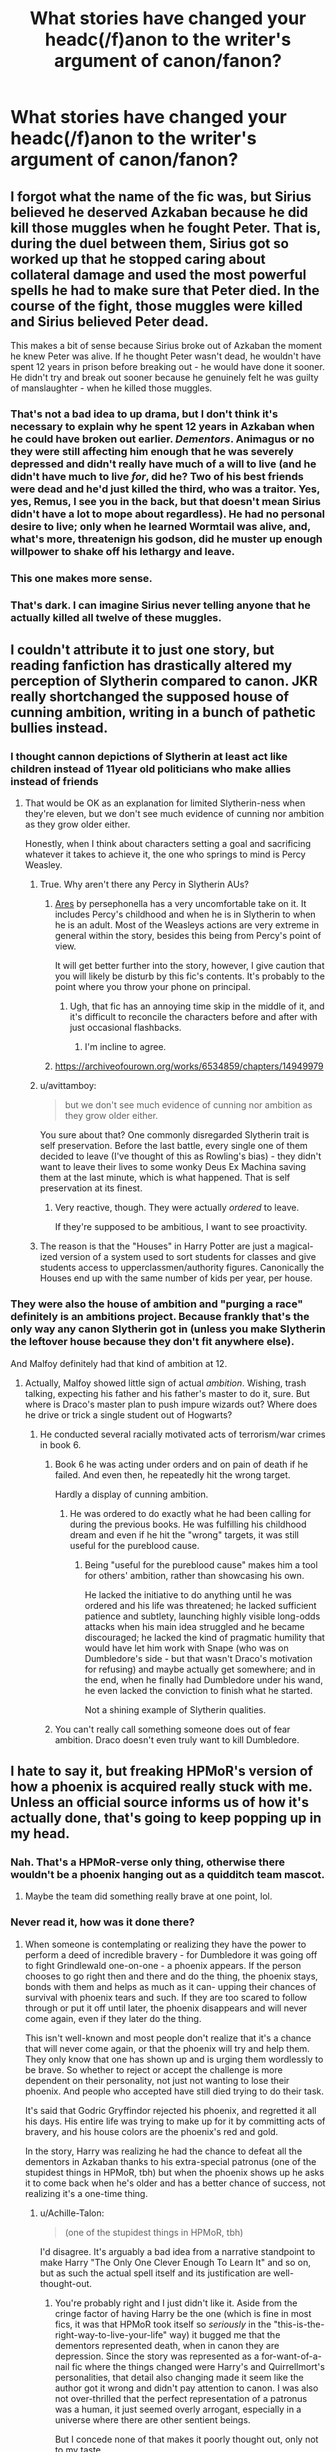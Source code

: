 #+TITLE: What stories have changed your headc(/f)anon to the writer's argument of canon/fanon?

* What stories have changed your headc(/f)anon to the writer's argument of canon/fanon?
:PROPERTIES:
:Author: viol8er
:Score: 19
:DateUnix: 1533957220.0
:DateShort: 2018-Aug-11
:FlairText: Discussion
:END:

** I forgot what the name of the fic was, but Sirius believed he deserved Azkaban because he did kill those muggles when he fought Peter. That is, during the duel between them, Sirius got so worked up that he stopped caring about collateral damage and used the most powerful spells he had to make sure that Peter died. In the course of the fight, those muggles were killed and Sirius believed Peter dead.

This makes a bit of sense because Sirius broke out of Azkaban the moment he knew Peter was alive. If he thought Peter wasn't dead, he wouldn't have spent 12 years in prison before breaking out - he would have done it sooner. He didn't try and break out sooner because he genuinely felt he was guilty of manslaughter - when he killed those muggles.
:PROPERTIES:
:Author: avittamboy
:Score: 25
:DateUnix: 1533985424.0
:DateShort: 2018-Aug-11
:END:

*** That's not a bad idea to up drama, but I don't think it's necessary to explain why he spent 12 years in Azkaban when he could have broken out earlier. /Dementors/. Animagus or no they were still affecting him enough that he was severely depressed and didn't really have much of a will to live (and he didn't have much to live /for/, did he? Two of his best friends were dead and he'd just killed the third, who was a traitor. Yes, yes, Remus, I see you in the back, but that doesn't mean Sirius didn't have a lot to mope about regardless). He had no personal desire to live; only when he learned Wormtail was alive, and, what's more, threatenign his godson, did he muster up enough willpower to shake off his lethargy and leave.
:PROPERTIES:
:Author: Achille-Talon
:Score: 12
:DateUnix: 1533992411.0
:DateShort: 2018-Aug-11
:END:


*** This one makes more sense.
:PROPERTIES:
:Author: Redhotlipstik
:Score: 3
:DateUnix: 1533986107.0
:DateShort: 2018-Aug-11
:END:


*** That's dark. I can imagine Sirius never telling anyone that he actually killed all twelve of these muggles.
:PROPERTIES:
:Score: 1
:DateUnix: 1534095143.0
:DateShort: 2018-Aug-12
:END:


** I couldn't attribute it to just one story, but reading fanfiction has drastically altered my perception of Slytherin compared to canon. JKR really shortchanged the supposed house of cunning ambition, writing in a bunch of pathetic bullies instead.
:PROPERTIES:
:Author: thrawnca
:Score: 33
:DateUnix: 1533977673.0
:DateShort: 2018-Aug-11
:END:

*** I thought cannon depictions of Slytherin at least act like children instead of 11year old politicians who make allies instead of friends
:PROPERTIES:
:Author: Redhotlipstik
:Score: 34
:DateUnix: 1533986172.0
:DateShort: 2018-Aug-11
:END:

**** That would be OK as an explanation for limited Slytherin-ness when they're eleven, but we don't see much evidence of cunning nor ambition as they grow older either.

Honestly, when I think about characters setting a goal and sacrificing whatever it takes to achieve it, the one who springs to mind is Percy Weasley.
:PROPERTIES:
:Author: thrawnca
:Score: 24
:DateUnix: 1533987069.0
:DateShort: 2018-Aug-11
:END:

***** True. Why aren't there any Percy in Slytherin AUs?
:PROPERTIES:
:Author: Redhotlipstik
:Score: 7
:DateUnix: 1533987516.0
:DateShort: 2018-Aug-11
:END:

****** [[https://www.fanfiction.net/s/11729812/1/Ares][Ares]] by persephonella has a very uncomfortable take on it. It includes Percy's childhood and when he is in Slytherin to when he is an adult. Most of the Weasleys actions are very extreme in general within the story, besides this being from Percy's point of view.

It will get better further into the story, however, I give caution that you will likely be disturb by this fic's contents. It's probably to the point where you throw your phone on principal.
:PROPERTIES:
:Author: FairyRave
:Score: 5
:DateUnix: 1534016468.0
:DateShort: 2018-Aug-12
:END:

******* Ugh, that fic has an annoying time skip in the middle of it, and it's difficult to reconcile the characters before and after with just occasional flashbacks.
:PROPERTIES:
:Author: midasgoldentouch
:Score: 2
:DateUnix: 1534032654.0
:DateShort: 2018-Aug-12
:END:

******** I'm incline to agree.
:PROPERTIES:
:Author: FairyRave
:Score: 1
:DateUnix: 1534032861.0
:DateShort: 2018-Aug-12
:END:


****** [[https://archiveofourown.org/works/6534859/chapters/14949979]]
:PROPERTIES:
:Author: Quoba
:Score: 2
:DateUnix: 1533991216.0
:DateShort: 2018-Aug-11
:END:


***** u/avittamboy:
#+begin_quote
  but we don't see much evidence of cunning nor ambition as they grow older either.
#+end_quote

You sure about that? One commonly disregarded Slytherin trait is self preservation. Before the last battle, every single one of them decided to leave (I've thought of this as Rowling's bias) - they didn't want to leave their lives to some wonky Deus Ex Machina saving them at the last minute, which is what happened. That is self preservation at its finest.
:PROPERTIES:
:Author: avittamboy
:Score: 2
:DateUnix: 1534013460.0
:DateShort: 2018-Aug-11
:END:

****** Very reactive, though. They were actually /ordered/ to leave.

If they're supposed to be ambitious, I want to see proactivity.
:PROPERTIES:
:Author: thrawnca
:Score: 6
:DateUnix: 1534022100.0
:DateShort: 2018-Aug-12
:END:


***** The reason is that the "Houses" in Harry Potter are just a magical-ized version of a system used to sort students for classes and give students access to upperclassmen/authority figures. Canonically the Houses end up with the same number of kids per year, per house.
:PROPERTIES:
:Author: AnimaLepton
:Score: 1
:DateUnix: 1534054095.0
:DateShort: 2018-Aug-12
:END:


*** They were also the house of ambition and "purging a race" definitely is an ambitions project. Because frankly that's the only way any canon Slytherin got in (unless you make Slytherin the leftover house because they don't fit anywhere else).

And Malfoy definitely had that kind of ambition at 12.
:PROPERTIES:
:Author: Hellstrike
:Score: 3
:DateUnix: 1533978770.0
:DateShort: 2018-Aug-11
:END:

**** Actually, Malfoy showed little sign of actual /ambition/. Wishing, trash talking, expecting his father and his father's master to do it, sure. But where is Draco's master plan to push impure wizards out? Where does he drive or trick a single student out of Hogwarts?
:PROPERTIES:
:Author: thrawnca
:Score: 20
:DateUnix: 1533979305.0
:DateShort: 2018-Aug-11
:END:

***** He conducted several racially motivated acts of terrorism/war crimes in book 6.
:PROPERTIES:
:Author: Hellstrike
:Score: 1
:DateUnix: 1533979439.0
:DateShort: 2018-Aug-11
:END:

****** Book 6 he was acting under orders and on pain of death if he failed. And even then, he repeatedly hit the wrong target.

Hardly a display of cunning ambition.
:PROPERTIES:
:Author: thrawnca
:Score: 18
:DateUnix: 1533979732.0
:DateShort: 2018-Aug-11
:END:

******* He was ordered to do exactly what he had been calling for during the previous books. He was fulfilling his childhood dream and even if he hit the "wrong" targets, it was still useful for the pureblood cause.
:PROPERTIES:
:Author: Hellstrike
:Score: -1
:DateUnix: 1533981958.0
:DateShort: 2018-Aug-11
:END:

******** Being "useful for the pureblood cause" makes him a tool for others' ambition, rather than showcasing his own.

He lacked the initiative to do anything until he was ordered and his life was threatened; he lacked sufficient patience and subtlety, launching highly visible long-odds attacks when his main idea struggled and he became discouraged; he lacked the kind of pragmatic humility that would have let him work with Snape (who was on Dumbledore's side - but that wasn't Draco's motivation for refusing) and maybe actually get somewhere; and in the end, when he finally had Dumbledore under his wand, he even lacked the conviction to finish what he started.

Not a shining example of Slytherin qualities.
:PROPERTIES:
:Author: thrawnca
:Score: 14
:DateUnix: 1533986851.0
:DateShort: 2018-Aug-11
:END:


****** You can't really call something someone does out of fear ambition. Draco doesn't even truly want to kill Dumbledore.
:PROPERTIES:
:Author: AutumnSouls
:Score: 9
:DateUnix: 1534012269.0
:DateShort: 2018-Aug-11
:END:


** I hate to say it, but freaking HPMoR's version of how a phoenix is acquired really stuck with me. Unless an official source informs us of how it's actually done, that's going to keep popping up in my head.
:PROPERTIES:
:Author: cavelioness
:Score: 16
:DateUnix: 1533967642.0
:DateShort: 2018-Aug-11
:END:

*** Nah. That's a HPMoR-verse only thing, otherwise there wouldn't be a phoenix hanging out as a quidditch team mascot.
:PROPERTIES:
:Author: ConsiderableHat
:Score: 12
:DateUnix: 1533972459.0
:DateShort: 2018-Aug-11
:END:

**** Maybe the team did something really brave at one point, lol.
:PROPERTIES:
:Author: cavelioness
:Score: 3
:DateUnix: 1533972530.0
:DateShort: 2018-Aug-11
:END:


*** Never read it, how was it done there?
:PROPERTIES:
:Author: Tertyakai
:Score: 8
:DateUnix: 1533974337.0
:DateShort: 2018-Aug-11
:END:

**** When someone is contemplating or realizing they have the power to perform a deed of incredible bravery - for Dumbledore it was going off to fight Grindlewald one-on-one - a phoenix appears. If the person chooses to go right then and there and do the thing, the phoenix stays, bonds with them and helps as much as it can- upping their chances of survival with phoenix tears and such. If they are too scared to follow through or put it off until later, the phoenix disappears and will never come again, even if they later do the thing.

This isn't well-known and most people don't realize that it's a chance that will never come again, or that the phoenix will try and help them. They only know that one has shown up and is urging them wordlessly to be brave. So whether to reject or accept the challenge is more dependent on their personality, not just not wanting to lose their phoenix. And people who accepted have still died trying to do their task.

It's said that Godric Gryffindor rejected his phoenix, and regretted it all his days. His entire life was trying to make up for it by committing acts of bravery, and his house colors are the phoenix's red and gold.

In the story, Harry was realizing he had the chance to defeat all the dementors in Azkaban thanks to his extra-special patronus (one of the stupidest things in HPMoR, tbh) but when the phoenix shows up he asks it to come back when he's older and has a better chance of success, not realizing it's a one-time thing.
:PROPERTIES:
:Author: cavelioness
:Score: 24
:DateUnix: 1533976019.0
:DateShort: 2018-Aug-11
:END:

***** u/Achille-Talon:
#+begin_quote
  (one of the stupidest things in HPMoR, tbh)
#+end_quote

I'd disagree. It's arguably a bad idea from a narrative standpoint to make Harry "The Only One Clever Enough To Learn It" and so on, but as such the actual spell itself and its justification are well-thought-out.
:PROPERTIES:
:Author: Achille-Talon
:Score: 15
:DateUnix: 1533979856.0
:DateShort: 2018-Aug-11
:END:

****** You're probably right and I just didn't like it. Aside from the cringe factor of having Harry be the one (which is fine in most fics, it was that HPMoR took itself so /seriously/ in the "this-is-the-right-way-to-live-your-life" way) it bugged me that the dementors represented death, when in canon they are depression. Since the story was represented as a for-want-of-a-nail fic where the things changed were Harry's and Quirrellmort's personalities, that detail also changing made it seem like the author got it wrong and didn't pay attention to canon. I was also not over-thrilled that the perfect representation of a patronus was a human, it just seemed overly arrogant, especially in a universe where there are other sentient beings.

But I concede none of that makes it poorly thought out, only not to my taste.
:PROPERTIES:
:Author: cavelioness
:Score: 3
:DateUnix: 1533984001.0
:DateShort: 2018-Aug-11
:END:

******* u/Achille-Talon:
#+begin_quote
  Since the story was represented as a for-want-of-a-nail fic where the things changed were Harry's and Quirrellmort's personalities,
#+end_quote

What the hell gave you that impression? /HPMoR/ is a heavy AU from the get-go, where many spells work differently and a lot of the history was different. Prophecies are always binding, the Interdict of Merlin is a thing, magical exhaustion is a thing, Merlin predated the Founders, "Dark Lord" is a long-standing title, etc., etc., etc. The "What if Petunia married a scientist?" premise is simply an easy doorway into the story, in the sense that if Petunia /had/ married Vernon, something more /like/ the canon books could have taken place, but by no means is it a straight what-if and it was never conceived as one by its author.

#+begin_quote
  especially in a universe where there are other sentient beings.
#+end_quote

Well to be fair, in one of the more questionable decisions of its worldbuilding, it's established early on that all nonhuman sentients in the HPMOR-verse are cursed/Transfigured/mutated offshoots of humans, as opposed to independantly-evolved species.
:PROPERTIES:
:Author: Achille-Talon
:Score: 13
:DateUnix: 1533991988.0
:DateShort: 2018-Aug-11
:END:


******* u/chiruochiba:
#+begin_quote
  it bugged me that the dementors represented death, when in canon they are depression.
#+end_quote

Is there a reason that this in particular bugged you? I admit, when I first read HPMOR I thought that the 'super patronus' was extremely silly, but that 'dementors are death/despair personified' was a very interesting and well thought out interpretation that would have fit with canon. Of course, they also fit with the moral of the story in HPMOR, but it's a good idea that I would want to use in any fic I would write.
:PROPERTIES:
:Author: chiruochiba
:Score: 3
:DateUnix: 1534022384.0
:DateShort: 2018-Aug-12
:END:


******* I remember reading somewhere that LessWrong never read the books, he just watched the films
:PROPERTIES:
:Author: Redhotlipstik
:Score: 1
:DateUnix: 1533985969.0
:DateShort: 2018-Aug-11
:END:

******** That's neither entirely wrong nor entirely right. Yudkowsky read the first four books, then got into fanfiction; then when the next few books came out he'd become so used to more adult stories that he just couldn't get through what was more obviously than before a teenager-oriented series. Thus he skimmed through them, watched the movies, and filled the rest of his knowledge-gaps in with the Wiki.

What I'm getting at is that while none of this is /admirable/, it's not for lack of caring that he didn't read the later books; and also, that the fact that he didn't read the later books isn't actually related to any changes he made to the lore, as he was well-informed of the canon info and /chose/ to depart from it.
:PROPERTIES:
:Author: Achille-Talon
:Score: 9
:DateUnix: 1533992213.0
:DateShort: 2018-Aug-11
:END:


*** I forget the story but there was a crackfic alleging that albus addicted fawkes to cocaine.
:PROPERTIES:
:Author: viol8er
:Score: 14
:DateUnix: 1533974382.0
:DateShort: 2018-Aug-11
:END:

**** a true "crack" fic, all right!
:PROPERTIES:
:Author: cavelioness
:Score: 16
:DateUnix: 1533976573.0
:DateShort: 2018-Aug-11
:END:


** [[https://www.fanfiction.net/s/12365453/1/The-Memento][The Memento]] helped me realize why many parselmouths turned out to be dark wizards throughout history, despite the skill not being inherently "dark."

As a young child your mind and beliefs are shaped by the words of the people around you. During your most formative stage, when you are learning 'right' and 'wrong', you are taught the best way to behave to get what you need (food, comfort, safety). Most kids get drilled with the idea that "you get what you want by being nice and helpfull."

But what if, during that stage, you got advice from a non-human creature whose instincts say "scare or hurt the enemy so it wont hurt you anymore." And then what if that advice turned out to actually work? It's logical that a child who talks to snakes would develop a different sense of morality.
:PROPERTIES:
:Author: chiruochiba
:Score: 13
:DateUnix: 1534023224.0
:DateShort: 2018-Aug-12
:END:


** I've seen various depictions of Occlumency, some more reasonable than others, but the one I found most convincing would probably be from linkffn(The Changeling).

Although I also don't mind linkffn(Harry Potter and the Nightmares of Futures Past) stating that Snape was teaching Harry the advanced, subtle version, where you divert the attacker to the wrong memories without them even noticing, whereas there is a simpler and cruder approach of just putting a magical shield around your mind.
:PROPERTIES:
:Author: thrawnca
:Score: 4
:DateUnix: 1534060026.0
:DateShort: 2018-Aug-12
:END:

*** [[https://www.fanfiction.net/s/6919395/1/][*/The Changeling/*]] by [[https://www.fanfiction.net/u/763509/Annerb][/Annerb/]]

#+begin_quote
  Ginny is sorted into Slytherin. It takes her seven years to figure out why.
#+end_quote

^{/Site/:} ^{fanfiction.net} ^{*|*} ^{/Category/:} ^{Harry} ^{Potter} ^{*|*} ^{/Rated/:} ^{Fiction} ^{T} ^{*|*} ^{/Chapters/:} ^{11} ^{*|*} ^{/Words/:} ^{189,186} ^{*|*} ^{/Reviews/:} ^{531} ^{*|*} ^{/Favs/:} ^{1,932} ^{*|*} ^{/Follows/:} ^{1,192} ^{*|*} ^{/Updated/:} ^{4/19/2017} ^{*|*} ^{/Published/:} ^{4/19/2011} ^{*|*} ^{/Status/:} ^{Complete} ^{*|*} ^{/id/:} ^{6919395} ^{*|*} ^{/Language/:} ^{English} ^{*|*} ^{/Genre/:} ^{Drama/Angst} ^{*|*} ^{/Characters/:} ^{Ginny} ^{W.} ^{*|*} ^{/Download/:} ^{[[http://www.ff2ebook.com/old/ffn-bot/index.php?id=6919395&source=ff&filetype=epub][EPUB]]} ^{or} ^{[[http://www.ff2ebook.com/old/ffn-bot/index.php?id=6919395&source=ff&filetype=mobi][MOBI]]}

--------------

[[https://www.fanfiction.net/s/2636963/1/][*/Harry Potter and the Nightmares of Futures Past/*]] by [[https://www.fanfiction.net/u/884184/S-TarKan][/S'TarKan/]]

#+begin_quote
  The war is over. Too bad no one is left to celebrate. Harry makes a desperate plan to go back in time, even though it means returning Voldemort to life. Now an 11 year old Harry with 30 year old memories is starting Hogwarts. Can he get it right?
#+end_quote

^{/Site/:} ^{fanfiction.net} ^{*|*} ^{/Category/:} ^{Harry} ^{Potter} ^{*|*} ^{/Rated/:} ^{Fiction} ^{T} ^{*|*} ^{/Chapters/:} ^{42} ^{*|*} ^{/Words/:} ^{419,605} ^{*|*} ^{/Reviews/:} ^{15,332} ^{*|*} ^{/Favs/:} ^{23,550} ^{*|*} ^{/Follows/:} ^{23,059} ^{*|*} ^{/Updated/:} ^{9/8/2015} ^{*|*} ^{/Published/:} ^{10/28/2005} ^{*|*} ^{/id/:} ^{2636963} ^{*|*} ^{/Language/:} ^{English} ^{*|*} ^{/Genre/:} ^{Adventure/Romance} ^{*|*} ^{/Characters/:} ^{Harry} ^{P.,} ^{Ginny} ^{W.} ^{*|*} ^{/Download/:} ^{[[http://www.ff2ebook.com/old/ffn-bot/index.php?id=2636963&source=ff&filetype=epub][EPUB]]} ^{or} ^{[[http://www.ff2ebook.com/old/ffn-bot/index.php?id=2636963&source=ff&filetype=mobi][MOBI]]}

--------------

*FanfictionBot*^{2.0.0-beta} | [[https://github.com/tusing/reddit-ffn-bot/wiki/Usage][Usage]]
:PROPERTIES:
:Author: FanfictionBot
:Score: 1
:DateUnix: 1534060045.0
:DateShort: 2018-Aug-12
:END:


** Not a story, but Taure's headcanon doc really changed how I looked at magic in HP after I've been poisoned by fanon tropes while not reading canon in years.
:PROPERTIES:
:Author: Satanniel
:Score: 8
:DateUnix: 1533979700.0
:DateShort: 2018-Aug-11
:END:

*** I almost never look at usernames, yet somehow this is the 3rd time hearing about Taure in the last hour... I must be missing out.
:PROPERTIES:
:Author: smellinawin
:Score: 4
:DateUnix: 1533984243.0
:DateShort: 2018-Aug-11
:END:

**** Getting canon-slapped by Taure is a rite of passage here.
:PROPERTIES:
:Author: will1707
:Score: 11
:DateUnix: 1533993371.0
:DateShort: 2018-Aug-11
:END:


**** [[https://drive.google.com/file/d/1gy6FOtx28w3JPDeDBOcch0fpuvTEnNwr/view][Have a link.]] It's an interesting review of how magic works in canon based on canon examples, although there are a few headcanon arguments thrown in and the doc is delineated but incomplete. Even if you disagree with some of the conclusions, it can be a good refresher for the variety of magic we see in canon and provides a rationale for why certain fics "feel" like Harry Potter magic while others don't.
:PROPERTIES:
:Author: AnimaLepton
:Score: 3
:DateUnix: 1534054524.0
:DateShort: 2018-Aug-12
:END:


** I think the origin of some aspects of magic, such as Merlin inventing owl post and uniting the Wizarding World in linkffn(The Long Journey Home)

The way the Magical US government and magical schools work in linkffn(crawlersout) The expansion of alchemy in linkffn(The Peace Not Promised)

And while this doesn't relate to the main story linkffn(A Song of Constellations) has some great head cannon for the Black family that intrigues me though some of it is questionable. I love the idea that Phoebe was trans, Druella might have had an affair with Abraxas, Dorea started a home for wayward Squibs
:PROPERTIES:
:Author: Redhotlipstik
:Score: 5
:DateUnix: 1533986879.0
:DateShort: 2018-Aug-11
:END:

*** [[https://www.fanfiction.net/s/9860311/1/][*/A Long Journey Home/*]] by [[https://www.fanfiction.net/u/236698/Rakeesh][/Rakeesh/]]

#+begin_quote
  In one world, it was Harry Potter who defeated Voldemort. In another, it was Jasmine Potter instead. But her victory wasn't the end - her struggles continued long afterward. And began long, long before. (fem!Harry, powerful!Harry, sporadic updates)
#+end_quote

^{/Site/:} ^{fanfiction.net} ^{*|*} ^{/Category/:} ^{Harry} ^{Potter} ^{*|*} ^{/Rated/:} ^{Fiction} ^{T} ^{*|*} ^{/Chapters/:} ^{14} ^{*|*} ^{/Words/:} ^{203,334} ^{*|*} ^{/Reviews/:} ^{924} ^{*|*} ^{/Favs/:} ^{3,258} ^{*|*} ^{/Follows/:} ^{3,679} ^{*|*} ^{/Updated/:} ^{3/6/2017} ^{*|*} ^{/Published/:} ^{11/19/2013} ^{*|*} ^{/id/:} ^{9860311} ^{*|*} ^{/Language/:} ^{English} ^{*|*} ^{/Genre/:} ^{Drama/Adventure} ^{*|*} ^{/Characters/:} ^{Harry} ^{P.,} ^{Ron} ^{W.,} ^{Hermione} ^{G.} ^{*|*} ^{/Download/:} ^{[[http://www.ff2ebook.com/old/ffn-bot/index.php?id=9860311&source=ff&filetype=epub][EPUB]]} ^{or} ^{[[http://www.ff2ebook.com/old/ffn-bot/index.php?id=9860311&source=ff&filetype=mobi][MOBI]]}

--------------

[[https://www.fanfiction.net/s/10942056/1/][*/crawlersout/*]] by [[https://www.fanfiction.net/u/1134943/slexenskee][/slexenskee/]]

#+begin_quote
  Harry is the girl who wanders in and out of time. Tom knows nothing about her, and despite the fact she has whisked him away from the orphanage to live with her, he's starting to think he never really will either. Regardless, he is determined to never let her go, not even in the face of time, space, or dark lords. timetravel
#+end_quote

^{/Site/:} ^{fanfiction.net} ^{*|*} ^{/Category/:} ^{Harry} ^{Potter} ^{*|*} ^{/Rated/:} ^{Fiction} ^{T} ^{*|*} ^{/Chapters/:} ^{11} ^{*|*} ^{/Words/:} ^{134,838} ^{*|*} ^{/Reviews/:} ^{984} ^{*|*} ^{/Favs/:} ^{3,204} ^{*|*} ^{/Follows/:} ^{3,688} ^{*|*} ^{/Updated/:} ^{7/13} ^{*|*} ^{/Published/:} ^{1/2/2015} ^{*|*} ^{/id/:} ^{10942056} ^{*|*} ^{/Language/:} ^{English} ^{*|*} ^{/Genre/:} ^{Drama/Romance} ^{*|*} ^{/Characters/:} ^{<Harry} ^{P.,} ^{Tom} ^{R.} ^{Jr.>} ^{Voldemort,} ^{Gellert} ^{G.} ^{*|*} ^{/Download/:} ^{[[http://www.ff2ebook.com/old/ffn-bot/index.php?id=10942056&source=ff&filetype=epub][EPUB]]} ^{or} ^{[[http://www.ff2ebook.com/old/ffn-bot/index.php?id=10942056&source=ff&filetype=mobi][MOBI]]}

--------------

[[https://www.fanfiction.net/s/12369512/1/][*/The Peace Not Promised/*]] by [[https://www.fanfiction.net/u/812247/Tempest-Kiro][/Tempest Kiro/]]

#+begin_quote
  His life had been a mockery to itself, as too his death it seemed. For what kind of twisted humour would force Severus Snape to relive his greatest regret? To return him to the point in his life when the only person that ever mattered in his life had already turned away.
#+end_quote

^{/Site/:} ^{fanfiction.net} ^{*|*} ^{/Category/:} ^{Harry} ^{Potter} ^{*|*} ^{/Rated/:} ^{Fiction} ^{T} ^{*|*} ^{/Chapters/:} ^{40} ^{*|*} ^{/Words/:} ^{295,833} ^{*|*} ^{/Reviews/:} ^{1,144} ^{*|*} ^{/Favs/:} ^{521} ^{*|*} ^{/Follows/:} ^{777} ^{*|*} ^{/Updated/:} ^{8h} ^{*|*} ^{/Published/:} ^{2/16/2017} ^{*|*} ^{/id/:} ^{12369512} ^{*|*} ^{/Language/:} ^{English} ^{*|*} ^{/Genre/:} ^{Drama/Romance} ^{*|*} ^{/Characters/:} ^{<Lily} ^{Evans} ^{P.,} ^{Severus} ^{S.>} ^{Albus} ^{D.} ^{*|*} ^{/Download/:} ^{[[http://www.ff2ebook.com/old/ffn-bot/index.php?id=12369512&source=ff&filetype=epub][EPUB]]} ^{or} ^{[[http://www.ff2ebook.com/old/ffn-bot/index.php?id=12369512&source=ff&filetype=mobi][MOBI]]}

--------------

[[https://www.fanfiction.net/s/12606756/1/][*/A Song of Constellations/*]] by [[https://www.fanfiction.net/u/2648815/Cheeky-Slytherin-Lass][/Cheeky Slytherin Lass/]]

#+begin_quote
  Collection of unrelated nonlinear oneshots about the Black family.:: 29. Elladora finds another use for house-elves. 30. Marius wishes for his family. 31. Phoebe is not a girl. 32. Lysandra has to give up the last piece of the man she loves.
#+end_quote

^{/Site/:} ^{fanfiction.net} ^{*|*} ^{/Category/:} ^{Harry} ^{Potter} ^{*|*} ^{/Rated/:} ^{Fiction} ^{T} ^{*|*} ^{/Chapters/:} ^{57} ^{*|*} ^{/Words/:} ^{49,826} ^{*|*} ^{/Reviews/:} ^{36} ^{*|*} ^{/Favs/:} ^{12} ^{*|*} ^{/Follows/:} ^{16} ^{*|*} ^{/Updated/:} ^{8/5} ^{*|*} ^{/Published/:} ^{8/8/2017} ^{*|*} ^{/id/:} ^{12606756} ^{*|*} ^{/Language/:} ^{English} ^{*|*} ^{/Genre/:} ^{Family/Drama} ^{*|*} ^{/Download/:} ^{[[http://www.ff2ebook.com/old/ffn-bot/index.php?id=12606756&source=ff&filetype=epub][EPUB]]} ^{or} ^{[[http://www.ff2ebook.com/old/ffn-bot/index.php?id=12606756&source=ff&filetype=mobi][MOBI]]}

--------------

*FanfictionBot*^{2.0.0-beta} | [[https://github.com/tusing/reddit-ffn-bot/wiki/Usage][Usage]]
:PROPERTIES:
:Author: FanfictionBot
:Score: 2
:DateUnix: 1533986936.0
:DateShort: 2018-Aug-11
:END:


** The Arithmancer by White Squirrel has quite firmly locked my head cannon in regards to Arithmancy.

linkffn([[https://www.fanfiction.net/s/10070079/1/The-Arithmancer]])

Harry Potter and the Rune Stone Path by Temporal Knight has done likewise in regards to Ancient Runes.

Linkffn([[https://www.fanfiction.net/s/11898648/9/Harry-Potter-and-the-Rune-Stone-Path]])
:PROPERTIES:
:Author: richardjreidii
:Score: 6
:DateUnix: 1533963867.0
:DateShort: 2018-Aug-11
:END:

*** Expand on how for those who haven't read?
:PROPERTIES:
:Author: viol8er
:Score: 6
:DateUnix: 1533965557.0
:DateShort: 2018-Aug-11
:END:

**** Arithmancy mathematically describes the formation of spells, so with sufficient understanding of it, you can customize spells, derive counters, or craft new ones.
:PROPERTIES:
:Author: thrawnca
:Score: 9
:DateUnix: 1533977383.0
:DateShort: 2018-Aug-11
:END:


*** It's quite good that they locked your cannons and you can't shoot. Especially since I wouldn't trust any fans of those to decide where to shoot.
:PROPERTIES:
:Author: Satanniel
:Score: 0
:DateUnix: 1533979499.0
:DateShort: 2018-Aug-11
:END:

**** For all its flaws, The Arithmancer is heads above Rune Stone Path. I don't understand why people like it so much.
:PROPERTIES:
:Author: rek-lama
:Score: 1
:DateUnix: 1534074589.0
:DateShort: 2018-Aug-12
:END:


*** [[https://www.fanfiction.net/s/10070079/1/][*/The Arithmancer/*]] by [[https://www.fanfiction.net/u/5339762/White-Squirrel][/White Squirrel/]]

#+begin_quote
  Hermione grows up as a maths whiz instead of a bookworm and tests into Arithmancy in her first year. With the help of her friends and Professor Vector, she puts her superhuman spellcrafting skills to good use in the fight against Voldemort. Years 1-4. Sequel posted.
#+end_quote

^{/Site/:} ^{fanfiction.net} ^{*|*} ^{/Category/:} ^{Harry} ^{Potter} ^{*|*} ^{/Rated/:} ^{Fiction} ^{T} ^{*|*} ^{/Chapters/:} ^{84} ^{*|*} ^{/Words/:} ^{529,133} ^{*|*} ^{/Reviews/:} ^{4,256} ^{*|*} ^{/Favs/:} ^{4,642} ^{*|*} ^{/Follows/:} ^{3,513} ^{*|*} ^{/Updated/:} ^{8/22/2015} ^{*|*} ^{/Published/:} ^{1/31/2014} ^{*|*} ^{/Status/:} ^{Complete} ^{*|*} ^{/id/:} ^{10070079} ^{*|*} ^{/Language/:} ^{English} ^{*|*} ^{/Characters/:} ^{Harry} ^{P.,} ^{Ron} ^{W.,} ^{Hermione} ^{G.,} ^{S.} ^{Vector} ^{*|*} ^{/Download/:} ^{[[http://www.ff2ebook.com/old/ffn-bot/index.php?id=10070079&source=ff&filetype=epub][EPUB]]} ^{or} ^{[[http://www.ff2ebook.com/old/ffn-bot/index.php?id=10070079&source=ff&filetype=mobi][MOBI]]}

--------------

[[https://www.fanfiction.net/s/11898648/1/][*/Harry Potter and the Rune Stone Path/*]] by [[https://www.fanfiction.net/u/1057022/Temporal-Knight][/Temporal Knight/]]

#+begin_quote
  10 year old Harry finds a chest left by his mother with books on some of her favorite subjects. Discovering he has a talent for understanding and creating runes sets Harry onto a very different path than anyone had expected. Shortcuts, inventions, and a bit of support go a long way! Pairings: H/Hr/NT/FD/DG. Ron/Molly bashing and GreaterGood!Dumbledore.
#+end_quote

^{/Site/:} ^{fanfiction.net} ^{*|*} ^{/Category/:} ^{Harry} ^{Potter} ^{*|*} ^{/Rated/:} ^{Fiction} ^{M} ^{*|*} ^{/Chapters/:} ^{50} ^{*|*} ^{/Words/:} ^{517,752} ^{*|*} ^{/Reviews/:} ^{5,380} ^{*|*} ^{/Favs/:} ^{12,278} ^{*|*} ^{/Follows/:} ^{11,002} ^{*|*} ^{/Updated/:} ^{12/28/2016} ^{*|*} ^{/Published/:} ^{4/15/2016} ^{*|*} ^{/Status/:} ^{Complete} ^{*|*} ^{/id/:} ^{11898648} ^{*|*} ^{/Language/:} ^{English} ^{*|*} ^{/Genre/:} ^{Fantasy/Adventure} ^{*|*} ^{/Characters/:} ^{<Harry} ^{P.,} ^{Hermione} ^{G.,} ^{Fleur} ^{D.,} ^{N.} ^{Tonks>} ^{*|*} ^{/Download/:} ^{[[http://www.ff2ebook.com/old/ffn-bot/index.php?id=11898648&source=ff&filetype=epub][EPUB]]} ^{or} ^{[[http://www.ff2ebook.com/old/ffn-bot/index.php?id=11898648&source=ff&filetype=mobi][MOBI]]}

--------------

*FanfictionBot*^{2.0.0-beta} | [[https://github.com/tusing/reddit-ffn-bot/wiki/Usage][Usage]]
:PROPERTIES:
:Author: FanfictionBot
:Score: 0
:DateUnix: 1533963878.0
:DateShort: 2018-Aug-11
:END:


** Just read linkffn(Hermione Granger, Demonologist) for the book club, and it makes a strong case that history books have been revised and the witch hunts were more successful than is currently admitted.

So, you can freeze the flames to stop them burning you? Great, now all the people who came to watch the show will see that you're standing in the middle of the fire without being burnt! They/might/ treat you like King Nebuchadnezzar treated Shadrach, Meshach and Abednego, concluding that you're protected by God. But more likely they'll take it as proof of witchcraft.

Hopefully you're also immune to hanging, drowning, beheading, disembowelment, and torture - and even though you were obviously taken by surprise, you still managed to evacuate your family somewhere safe, right?
:PROPERTIES:
:Author: thrawnca
:Score: 1
:DateUnix: 1535262960.0
:DateShort: 2018-Aug-26
:END:

*** [[https://www.fanfiction.net/s/12614436/1/][*/Hermione Granger, Demonologist/*]] by [[https://www.fanfiction.net/u/6872861/BrilliantLady][/BrilliantLady/]]

#+begin_quote
  Hermione was eight when she summoned her first demon. She was lonely. He asked what she wanted, and she said a friend to have tea parties with. It confused him a lot. But that wasn't going to stop him from striking a promising deal with the young witch. Dark!Hermione, Slytherin!Hermione, occult theme. Complete.
#+end_quote

^{/Site/:} ^{fanfiction.net} ^{*|*} ^{/Category/:} ^{Harry} ^{Potter} ^{*|*} ^{/Rated/:} ^{Fiction} ^{T} ^{*|*} ^{/Chapters/:} ^{11} ^{*|*} ^{/Words/:} ^{50,955} ^{*|*} ^{/Reviews/:} ^{926} ^{*|*} ^{/Favs/:} ^{2,452} ^{*|*} ^{/Follows/:} ^{1,729} ^{*|*} ^{/Updated/:} ^{10/19/2017} ^{*|*} ^{/Published/:} ^{8/14/2017} ^{*|*} ^{/Status/:} ^{Complete} ^{*|*} ^{/id/:} ^{12614436} ^{*|*} ^{/Language/:} ^{English} ^{*|*} ^{/Genre/:} ^{Fantasy/Supernatural} ^{*|*} ^{/Characters/:} ^{Hermione} ^{G.,} ^{Theodore} ^{N.} ^{*|*} ^{/Download/:} ^{[[http://www.ff2ebook.com/old/ffn-bot/index.php?id=12614436&source=ff&filetype=epub][EPUB]]} ^{or} ^{[[http://www.ff2ebook.com/old/ffn-bot/index.php?id=12614436&source=ff&filetype=mobi][MOBI]]}

--------------

*FanfictionBot*^{2.0.0-beta} | [[https://github.com/tusing/reddit-ffn-bot/wiki/Usage][Usage]]
:PROPERTIES:
:Author: FanfictionBot
:Score: 1
:DateUnix: 1535262977.0
:DateShort: 2018-Aug-26
:END:


** None of them! :( Canon is canon and that is that.
:PROPERTIES:
:Score: -16
:DateUnix: 1533966070.0
:DateShort: 2018-Aug-11
:END:

*** Headcanon and fanon cover the considerable gaps in canon.
:PROPERTIES:
:Author: ConsiderableHat
:Score: 16
:DateUnix: 1533972517.0
:DateShort: 2018-Aug-11
:END:

**** Okay Hatty! :)
:PROPERTIES:
:Score: -9
:DateUnix: 1534010377.0
:DateShort: 2018-Aug-11
:END:


*** Most people also don't know canon nearly as well as they think they do.
:PROPERTIES:
:Author: AnimaLepton
:Score: 1
:DateUnix: 1534054291.0
:DateShort: 2018-Aug-12
:END:

**** That is right Anima! :) Yes you are smart and know lots of stuff.
:PROPERTIES:
:Score: -2
:DateUnix: 1534056341.0
:DateShort: 2018-Aug-12
:END:
